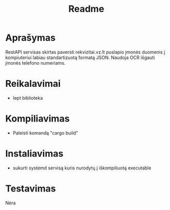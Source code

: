 #+TITLE: Readme
#+OPTIONS: toc:nil \n:t ':nil

* Aprašymas
RestAPI servisas skirtas paversti rekvizitai.vz.lt puslapio įmonės duomenis į kompiuteriui labiau standartizuotą formatą JSON. Naudoja OCR išgauti įmonės telefono numeriams.

* Reikalavimai
- lept biblioteka

* Kompiliavimas
- Paleisti komandą "cargo build"
  
* Instaliavimas
- sukurti systemd servisą kuris nurodytų į iškompiliuotą executable
  
* Testavimas
Nėra
